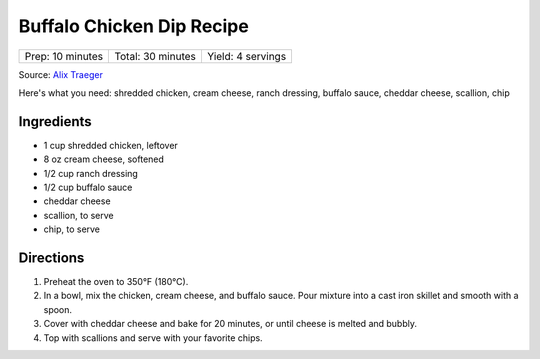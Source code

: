 Buffalo Chicken Dip Recipe
==========================

+------------------+-------------------+-------------------+
| Prep: 10 minutes | Total: 30 minutes | Yield: 4 servings |
+------------------+-------------------+-------------------+

Source: `Alix Traeger <https://tasty.co/recipe/buffalo-chicken-dip>`__

Here's what you need: shredded chicken, cream cheese, ranch dressing,
buffalo sauce, cheddar cheese, scallion, chip

Ingredients
-----------

- 1 cup shredded chicken, leftover
- 8 oz cream cheese, softened
- 1/2 cup ranch dressing
- 1/2 cup buffalo sauce
- cheddar cheese
- scallion, to serve
- chip, to serve

Directions
----------

1. Preheat the oven to 350°F (180°C).
2. In a bowl, mix the chicken, cream cheese, and buffalo sauce. Pour
   mixture into a cast iron skillet and smooth with a spoon.
3. Cover with cheddar cheese and bake for 20 minutes, or until cheese is
   melted and bubbly.
4. Top with scallions and serve with your favorite chips.

